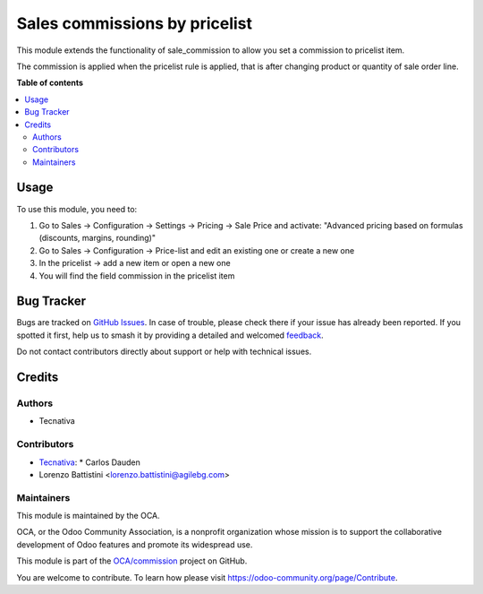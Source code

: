 ==============================
Sales commissions by pricelist
==============================

.. 
   !!!!!!!!!!!!!!!!!!!!!!!!!!!!!!!!!!!!!!!!!!!!!!!!!!!!
   !! This file is generated by oca-gen-addon-readme !!
   !! changes will be overwritten.                   !!
   !!!!!!!!!!!!!!!!!!!!!!!!!!!!!!!!!!!!!!!!!!!!!!!!!!!!
   !! source digest: sha256:f2b7f9af155793280d6d3cbec1f649337a0c2d0594efc9a138bef6844fe11d5f
   !!!!!!!!!!!!!!!!!!!!!!!!!!!!!!!!!!!!!!!!!!!!!!!!!!!!

.. |badge1| image:: https://img.shields.io/badge/maturity-Beta-yellow.png
    :target: https://odoo-community.org/page/development-status
    :alt: Beta
.. |badge2| image:: https://img.shields.io/badge/licence-AGPL--3-blue.png
    :target: http://www.gnu.org/licenses/agpl-3.0-standalone.html
    :alt: License: AGPL-3
.. |badge3| image:: https://img.shields.io/badge/github-OCA%2Fcommission-lightgray.png?logo=github
    :target: https://github.com/OCA/commission/tree/11.0/sale_commission_pricelist
    :alt: OCA/commission
.. |badge4| image:: https://img.shields.io/badge/weblate-Translate%20me-F47D42.png
    :target: https://translation.odoo-community.org/projects/commission-11-0/commission-11-0-sale_commission_pricelist
    :alt: Translate me on Weblate
.. |badge5| image:: https://img.shields.io/badge/runboat-Try%20me-875A7B.png
    :target: https://runboat.odoo-community.org/builds?repo=OCA/commission&target_branch=11.0
    :alt: Try me on Runboat

|badge1| |badge2| |badge3| |badge4| |badge5|

This module extends the functionality of sale_commission to allow you set a
commission to pricelist item.

The commission is applied when the pricelist rule is applied, that is after changing product or quantity of sale order line.

**Table of contents**

.. contents::
   :local:

Usage
=====

To use this module, you need to:

#. Go to Sales -> Configuration -> Settings -> Pricing -> Sale Price and
   activate: "Advanced pricing based on formulas (discounts, margins,
   rounding)"
#. Go to Sales -> Configuration -> Price-list and edit an existing one or
   create a new one
#. In the pricelist -> add a new item or open a new one
#. You will find the field commission in the pricelist item

Bug Tracker
===========

Bugs are tracked on `GitHub Issues <https://github.com/OCA/commission/issues>`_.
In case of trouble, please check there if your issue has already been reported.
If you spotted it first, help us to smash it by providing a detailed and welcomed
`feedback <https://github.com/OCA/commission/issues/new?body=module:%20sale_commission_pricelist%0Aversion:%2011.0%0A%0A**Steps%20to%20reproduce**%0A-%20...%0A%0A**Current%20behavior**%0A%0A**Expected%20behavior**>`_.

Do not contact contributors directly about support or help with technical issues.

Credits
=======

Authors
~~~~~~~

* Tecnativa

Contributors
~~~~~~~~~~~~

* `Tecnativa <https://www.tecnativa.com>`_:
  * Carlos Dauden
* Lorenzo Battistini <lorenzo.battistini@agilebg.com>

Maintainers
~~~~~~~~~~~

This module is maintained by the OCA.

.. image:: https://odoo-community.org/logo.png
   :alt: Odoo Community Association
   :target: https://odoo-community.org

OCA, or the Odoo Community Association, is a nonprofit organization whose
mission is to support the collaborative development of Odoo features and
promote its widespread use.

This module is part of the `OCA/commission <https://github.com/OCA/commission/tree/11.0/sale_commission_pricelist>`_ project on GitHub.

You are welcome to contribute. To learn how please visit https://odoo-community.org/page/Contribute.
